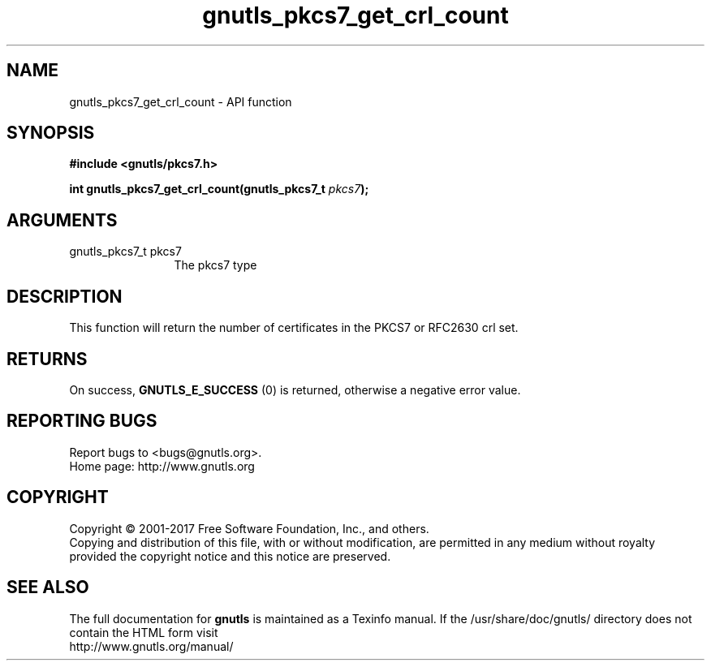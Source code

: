 .\" DO NOT MODIFY THIS FILE!  It was generated by gdoc.
.TH "gnutls_pkcs7_get_crl_count" 3 "3.5.8" "gnutls" "gnutls"
.SH NAME
gnutls_pkcs7_get_crl_count \- API function
.SH SYNOPSIS
.B #include <gnutls/pkcs7.h>
.sp
.BI "int gnutls_pkcs7_get_crl_count(gnutls_pkcs7_t " pkcs7 ");"
.SH ARGUMENTS
.IP "gnutls_pkcs7_t pkcs7" 12
The pkcs7 type
.SH "DESCRIPTION"
This function will return the number of certificates in the PKCS7
or RFC2630 crl set.
.SH "RETURNS"
On success, \fBGNUTLS_E_SUCCESS\fP (0) is returned, otherwise a
negative error value.
.SH "REPORTING BUGS"
Report bugs to <bugs@gnutls.org>.
.br
Home page: http://www.gnutls.org

.SH COPYRIGHT
Copyright \(co 2001-2017 Free Software Foundation, Inc., and others.
.br
Copying and distribution of this file, with or without modification,
are permitted in any medium without royalty provided the copyright
notice and this notice are preserved.
.SH "SEE ALSO"
The full documentation for
.B gnutls
is maintained as a Texinfo manual.
If the /usr/share/doc/gnutls/
directory does not contain the HTML form visit
.B
.IP http://www.gnutls.org/manual/
.PP
